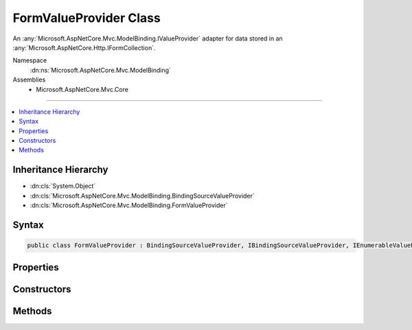 

FormValueProvider Class
=======================






An :any:`Microsoft.AspNetCore.Mvc.ModelBinding.IValueProvider` adapter for data stored in an :any:`Microsoft.AspNetCore.Http.IFormCollection`\.


Namespace
    :dn:ns:`Microsoft.AspNetCore.Mvc.ModelBinding`
Assemblies
    * Microsoft.AspNetCore.Mvc.Core

----

.. contents::
   :local:



Inheritance Hierarchy
---------------------


* :dn:cls:`System.Object`
* :dn:cls:`Microsoft.AspNetCore.Mvc.ModelBinding.BindingSourceValueProvider`
* :dn:cls:`Microsoft.AspNetCore.Mvc.ModelBinding.FormValueProvider`








Syntax
------

.. code-block:: csharp

    public class FormValueProvider : BindingSourceValueProvider, IBindingSourceValueProvider, IEnumerableValueProvider, IValueProvider








.. dn:class:: Microsoft.AspNetCore.Mvc.ModelBinding.FormValueProvider
    :hidden:

.. dn:class:: Microsoft.AspNetCore.Mvc.ModelBinding.FormValueProvider

Properties
----------

.. dn:class:: Microsoft.AspNetCore.Mvc.ModelBinding.FormValueProvider
    :noindex:
    :hidden:

    
    .. dn:property:: Microsoft.AspNetCore.Mvc.ModelBinding.FormValueProvider.Culture
    
        
        :rtype: System.Globalization.CultureInfo
    
        
        .. code-block:: csharp
    
            public CultureInfo Culture
            {
                get;
            }
    
    .. dn:property:: Microsoft.AspNetCore.Mvc.ModelBinding.FormValueProvider.PrefixContainer
    
        
        :rtype: Microsoft.AspNetCore.Mvc.Internal.PrefixContainer
    
        
        .. code-block:: csharp
    
            protected PrefixContainer PrefixContainer
            {
                get;
            }
    

Constructors
------------

.. dn:class:: Microsoft.AspNetCore.Mvc.ModelBinding.FormValueProvider
    :noindex:
    :hidden:

    
    .. dn:constructor:: Microsoft.AspNetCore.Mvc.ModelBinding.FormValueProvider.FormValueProvider(Microsoft.AspNetCore.Mvc.ModelBinding.BindingSource, Microsoft.AspNetCore.Http.IFormCollection, System.Globalization.CultureInfo)
    
        
    
        
        Creates a value provider for :any:`Microsoft.AspNetCore.Http.IFormCollection`\.
    
        
    
        
        :param bindingSource: The :any:`Microsoft.AspNetCore.Mvc.ModelBinding.BindingSource` for the data.
        
        :type bindingSource: Microsoft.AspNetCore.Mvc.ModelBinding.BindingSource
    
        
        :param values: The key value pairs to wrap.
        
        :type values: Microsoft.AspNetCore.Http.IFormCollection
    
        
        :param culture: The culture to return with ValueProviderResult instances.
        
        :type culture: System.Globalization.CultureInfo
    
        
        .. code-block:: csharp
    
            public FormValueProvider(BindingSource bindingSource, IFormCollection values, CultureInfo culture)
    

Methods
-------

.. dn:class:: Microsoft.AspNetCore.Mvc.ModelBinding.FormValueProvider
    :noindex:
    :hidden:

    
    .. dn:method:: Microsoft.AspNetCore.Mvc.ModelBinding.FormValueProvider.ContainsPrefix(System.String)
    
        
    
        
        :type prefix: System.String
        :rtype: System.Boolean
    
        
        .. code-block:: csharp
    
            public override bool ContainsPrefix(string prefix)
    
    .. dn:method:: Microsoft.AspNetCore.Mvc.ModelBinding.FormValueProvider.GetKeysFromPrefix(System.String)
    
        
    
        
        :type prefix: System.String
        :rtype: System.Collections.Generic.IDictionary<System.Collections.Generic.IDictionary`2>{System.String<System.String>, System.String<System.String>}
    
        
        .. code-block:: csharp
    
            public virtual IDictionary<string, string> GetKeysFromPrefix(string prefix)
    
    .. dn:method:: Microsoft.AspNetCore.Mvc.ModelBinding.FormValueProvider.GetValue(System.String)
    
        
    
        
        :type key: System.String
        :rtype: Microsoft.AspNetCore.Mvc.ModelBinding.ValueProviderResult
    
        
        .. code-block:: csharp
    
            public override ValueProviderResult GetValue(string key)
    

